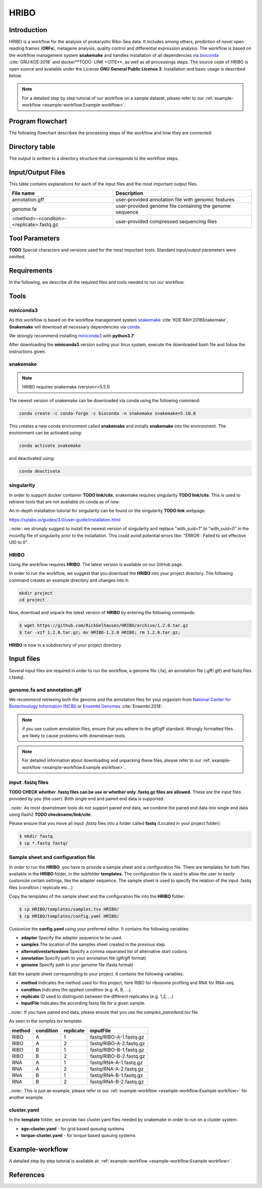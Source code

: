#####
HRIBO
#####

Introduction
============

HRIBO is a workflow for the analysis of prokaryotic Ribo-Seq data. It includes among others, prediction of novel open reading frames (**ORFs**), metagene analysis, quality control and differential expression analysis. The workflow is based on the workflow management system **snakemake** and handles installation of all dependencies via `bioconda <https://bioconda.github.io/>`_ :cite:`GRU:KOE:2018` and docker**TODO: LINK +CITE**, as well as all processings steps. The source code of HRIBO is open source and available under the License **GNU General Public License 3**. Installation and basic usage is described below.

.. note:: For a detailed step by step tutorial of our workflow on a sample dataset, please refer to our :ref:`example-workflow <example-workflow:Example workflow>`.

Program flowchart
=================

The following flowchart describes the processing steps of the workflow and how they are connected:

.. image:: images/todo.png
    :scale: 25%
    :align: center

Directory table
===============

The output is written to a directory structure that corresponds to the workflow steps.

.. image:: images/todo.png
    :scale: 35%
    :align: center


Input/Output Files
==================

This table contains explanations for each of the input files and the most important output files.

+-------------------------------------------+----------------------------------------------------------------------------------------------+
| File name                                 | Description                                                                                  |
+===========================================+==============================================================================================+
| annotation.gff                            | user-provided annotation file with genomic features                                          |
+-------------------------------------------+----------------------------------------------------------------------------------------------+
| genome.fa                                 | user-provided genome file containing the genome sequence                                     |
+-------------------------------------------+----------------------------------------------------------------------------------------------+
| <method>-<conditon>-<replicate>.fastq.gz  | user-provided compressed sequencing files                                                    |
+-------------------------------------------+----------------------------------------------------------------------------------------------+


Tool Parameters
===============

**TODO**
Special characters and versions used for the most important tools. Standard input/output parameters were omitted.

+---------------------------+-------------+--------------------------------------------------------------------------------------------------------------------------------------------------+
| Tool                      | Version     | Special parameters used                                                                                                                          |
+===========================+=============+==================================================================================================================================================+


Requirements
============

In the following, we describe all the required files and tools needed to run our workflow.

Tools
=====

miniconda3
**********

As this workflow is based on the workflow management system  `snakemake <https://snakemake.readthedocs.io/en/stable/>`_ :cite:`KOE:RAH:2018Snakemake`, **Snakemake** will download all necessary dependencies via `conda <https://conda.io/projects/conda/en/latest/user-guide/install/index.html>`_.

We strongly recommend installing `miniconda3 <https://conda.io/miniconda.html>`_ with **python3.7**.

After downloading the **miniconda3** version suiting your linux system, execute the downloaded bash file and follow the instructions given.

snakemake
*********

.. note:: HRIBO requires snakemake (version>=5.5.1)

The newest version of snakemake can be downloaded via conda using the following command:

.. code-block:: bash

    conda create -c conda-forge -c bioconda -n snakemake snakemake=5.10.0

This creates a new conda environment called **snakemake** and installs **snakemake** into the environment. The environment can be activated using:

.. code-block:: bash

    conda activate snakemake

and deactivated using:

.. code-block:: bash

    conda deactivate

singularity
***********

In order to support docker container **TODO link/cite**, snakemake requires singularity **TODO link/cite**.
This is used to retrieve tools that are not available on conda as of now.

An in-depth installation tutorial for singularity can be found on the singularity **TODO link** webpage.

https://sylabs.io/guides/3.0/user-guide/installation.html

..note:: we strongly suggest to install the newest version of singularity and replace "with_suid=1" to "with_suid=0" in the mconfig file of singularity prior to the installation. This could avoid potential errors like: "ERROR  : Failed to set effective UID to 0".

HRIBO
*****

Using the workflow requires **HRIBO**. The latest version is available on our GitHub page.

In order to run the workflow, we suggest that you download the **HRIBO** into your project directory.
The following command creates an example directory and changes into it:

.. code-block:: bash

    mkdir project
    cd project

Now, download and unpack the latest version of **HRIBO** by entering the following commands:

.. code-block:: bash

   $ wget https://github.com/RickGelhausen/HRIBO/archive/1.2.0.tar.gz
   $ tar -xzf 1.2.0.tar.gz; mv HRIBO-1.2.0 HRIBO; rm 1.2.0.tar.gz;

**HRIBO** is now in a subdirectory of your project directory.

Input files
===========

Several input files are required in order to run the workflow, a genome file (.fa), an annotation file (.gff/.gtf) and fastq files (.fastq).

genome.fa and annotation.gff
****************************

We recommend retrieving both the genome and the annotation files for your organism from `National Center for Biotechnology Information (NCBI)  <https://www.ncbi.nlm.nih.gov/>`_ or `Ensembl Genomes <http://ensemblgenomes.org/>`_ :cite:`Ensembl:2018`.

.. note:: if you use custom annotation files, ensure that you adhere to the gtf/gff standard. Wrongly formatted files are likely to cause problems with downstream tools.

.. note:: For detailed information about downloading and unpacking these files, please refer to our :ref:`example-workflow <example-workflow:Example workflow>`.


input .fastq files
******************
**TODO CHECK whether .fastq files can be use or whether only .fastq.gz files are allowed.**
These are the input files provided by you (the user).
Both single end and paired end data is supported.

..note:: As most downstream tools do not support paired end data, we combine the paired end data into single end data using flash2 **TODO checkname/link/cite**.

Please ensure that you move all input *.fastq* files into a folder called **fastq** (Located in your project folder):

.. code-block:: bash

    $ mkdir fastq
    $ cp *.fastq fastq/


Sample sheet and configuration file
***********************************

In order to run the **HRIBO**, you have to provide a sample sheet and a configuration file.
There are templates for both files available in the **HRIBO** folder, in the subfolder **templates**.
The configuration file is used to allow the user to easily customize certain settings, like the adapter sequence.
The sample sheet is used to specify the relation of the input .fastq files (condition / replicate etc...)

Copy the templates of the sample sheet and the configuration file into the **HRIBO** folder:

.. code-block:: bash

    $ cp HRIBO/templates/samples.tsv HRIBO/
    $ cp HRIBO/templates/config.yaml HRIBO/

Customize the **config.yaml** using your preferred editor. It contains the following variables:

•	**adapter** Specify the adapter sequence to be used.
•	**samples** The location of the samples sheet created in the previous step.
• **alternativestartcodons** Specify a comma separated list of alternative start codons.
• **annotation** Specify path to your annotation file (gtf/gff format)
• **genome** Specify path to your genome file (fasta format)

Edit the sample sheet corresponding to your project. It contains the following variables:

• **method** Indicates the method used for this project, here RIBO for ribosome profiling and RNA for RNA-seq.
• **condition** Indicates the applied condition (e.g. A, B, ...).
• **replicate** ID used to distinguish between the different replicates (e.g. 1,2, ...)
• **inputFile** Indicates the according fastq file for a given sample.

..note:: If you have paired end data, please ensure that you use the *samples_pairedend.tsv* file

As seen in the *samples.tsv* template:

+-----------+-----------+-----------+-------------------------+
|   method  | condition | replicate | inputFile               |
+===========+===========+===========+=========================+
| RIBO      |  A        | 1         | fastq/RIBO-A-1.fastq.gz |
+-----------+-----------+-----------+-------------------------+
| RIBO      |  A        | 2         | fastq/RIBO-A-2.fastq.gz |
+-----------+-----------+-----------+-------------------------+
| RIBO      |  B        | 1         | fastq/RIBO-B-1.fastq.gz |
+-----------+-----------+-----------+-------------------------+
| RIBO      |  B        | 2         | fastq/RIBO-B-2.fastq.gz |
+-----------+-----------+-----------+-------------------------+
| RNA       |  A        | 1         | fastq/RNA-A-1.fastq.gz  |
+-----------+-----------+-----------+-------------------------+
| RNA       |  A        | 2         | fastq/RNA-A-2.fastq.gz  |
+-----------+-----------+-----------+-------------------------+
| RNA       |  B        | 1         | fastq/RNA-B-1.fastq.gz  |
+-----------+-----------+-----------+-------------------------+
| RNA       |  B        | 2         | fastq/RNA-B-2.fastq.gz  |
+-----------+-----------+-----------+-------------------------+

..note:: This is just an example, please refer to our :ref:`example-workflow <example-workflow:Example workflow>` for another example.

cluster.yaml
************

In the **template** folder, we provide two cluster.yaml files needed by snakemake in order to run on a cluster system:

• **sge-cluster.yaml** - for grid based queuing systems
• **torque-cluster.yaml** - for torque based queuing systems


Example-workflow
================

A detailed step by step tutorial is available at: :ref:`example-workflow <example-workflow:Example workflow>`.

References
==========

.. bibliography:: references.bib
